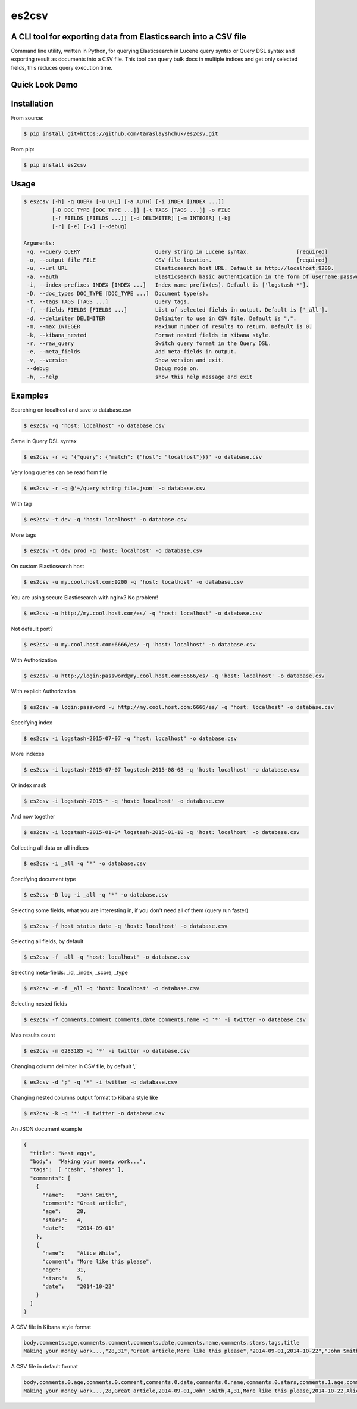 es2csv
======

A CLI tool for exporting data from Elasticsearch into a CSV file
----------------------------------------------------------------

Command line utility, written in Python, for querying Elasticsearch in Lucene query syntax or Query DSL syntax and exporting result as documents into a CSV file. This tool can query bulk docs in multiple indices and get only selected fields, this reduces query execution time.

Quick Look Demo
---------------
.. figure:: https://cloud.githubusercontent.com/assets/7491121/12016825/59eb5f82-ad58-11e5-81eb-871a49e39c37.gif

Installation
------------

From source:

.. code-block:: bash

    $ pip install git+https://github.com/taraslayshchuk/es2csv.git

From pip:

.. code-block:: bash

    $ pip install es2csv

Usage
-----
.. code-block:: bash

 $ es2csv [-h] -q QUERY [-u URL] [-a AUTH] [-i INDEX [INDEX ...]]
          [-D DOC_TYPE [DOC_TYPE ...]] [-t TAGS [TAGS ...]] -o FILE
          [-f FIELDS [FIELDS ...]] [-d DELIMITER] [-m INTEGER] [-k]
          [-r] [-e] [-v] [--debug]

 Arguments:
  -q, --query QUERY                        Query string in Lucene syntax.               [required]
  -o, --output_file FILE                   CSV file location.                           [required]
  -u, --url URL                            Elasticsearch host URL. Default is http://localhost:9200.
  -a, --auth                               Elasticsearch basic authentication in the form of username:password.
  -i, --index-prefixes INDEX [INDEX ...]   Index name prefix(es). Default is ['logstash-*'].
  -D, --doc_types DOC_TYPE [DOC_TYPE ...]  Document type(s).
  -t, --tags TAGS [TAGS ...]               Query tags.
  -f, --fields FIELDS [FIELDS ...]         List of selected fields in output. Default is ['_all'].
  -d, --delimiter DELIMITER                Delimiter to use in CSV file. Default is ",".
  -m, --max INTEGER                        Maximum number of results to return. Default is 0.
  -k, --kibana_nested                      Format nested fields in Kibana style.
  -r, --raw_query                          Switch query format in the Query DSL.
  -e, --meta_fields                        Add meta-fields in output.
  -v, --version                            Show version and exit.
  --debug                                  Debug mode on.
  -h, --help                               show this help message and exit

Examples
--------
Searching on localhost and save to database.csv

.. code-block:: bash

  $ es2csv -q 'host: localhost' -o database.csv

Same in Query DSL syntax

.. code-block:: bash

  $ es2csv -r -q '{"query": {"match": {"host": "localhost"}}}' -o database.csv

Very long queries can be read from file

.. code-block:: bash

  $ es2csv -r -q @'~/query string file.json' -o database.csv
  
With tag

.. code-block:: bash

  $ es2csv -t dev -q 'host: localhost' -o database.csv
  
More tags

.. code-block:: bash

  $ es2csv -t dev prod -q 'host: localhost' -o database.csv
  
On custom Elasticsearch host

.. code-block:: bash

  $ es2csv -u my.cool.host.com:9200 -q 'host: localhost' -o database.csv
  
You are using secure Elasticsearch with nginx? No problem!

.. code-block:: bash

  $ es2csv -u http://my.cool.host.com/es/ -q 'host: localhost' -o database.csv
  
Not default port?

.. code-block:: bash

  $ es2csv -u my.cool.host.com:6666/es/ -q 'host: localhost' -o database.csv
  
With Authorization

.. code-block:: bash

  $ es2csv -u http://login:password@my.cool.host.com:6666/es/ -q 'host: localhost' -o database.csv

With explicit Authorization

.. code-block:: bash

  $ es2csv -a login:password -u http://my.cool.host.com:6666/es/ -q 'host: localhost' -o database.csv 
  
Specifying index

.. code-block:: bash

  $ es2csv -i logstash-2015-07-07 -q 'host: localhost' -o database.csv
  
More indexes

.. code-block:: bash

  $ es2csv -i logstash-2015-07-07 logstash-2015-08-08 -q 'host: localhost' -o database.csv
  
Or index mask

.. code-block:: bash

  $ es2csv -i logstash-2015-* -q 'host: localhost' -o database.csv
  
And now together

.. code-block:: bash

  $ es2csv -i logstash-2015-01-0* logstash-2015-01-10 -q 'host: localhost' -o database.csv
  
Collecting all data on all indices

.. code-block:: bash

  $ es2csv -i _all -q '*' -o database.csv
  
Specifying document type

.. code-block:: bash

  $ es2csv -D log -i _all -q '*' -o database.csv
  
Selecting some fields, what you are interesting in, if you don't need all of them (query run faster)

.. code-block:: bash

  $ es2csv -f host status date -q 'host: localhost' -o database.csv

  
Selecting all fields, by default

.. code-block:: bash

  $ es2csv -f _all -q 'host: localhost' -o database.csv

Selecting meta-fields: _id, _index, _score, _type

.. code-block:: bash

  $ es2csv -e -f _all -q 'host: localhost' -o database.csv

Selecting nested fields

.. code-block:: bash

  $ es2csv -f comments.comment comments.date comments.name -q '*' -i twitter -o database.csv

Max results count

.. code-block:: bash

  $ es2csv -m 6283185 -q '*' -i twitter -o database.csv

Changing column delimiter in CSV file, by default ','

.. code-block:: bash

  $ es2csv -d ';' -q '*' -i twitter -o database.csv
  
Changing nested columns output format to Kibana style like

.. code-block:: bash

  $ es2csv -k -q '*' -i twitter -o database.csv

An JSON document example

.. code-block:: json

  {
    "title": "Nest eggs",
    "body":  "Making your money work...",
    "tags":  [ "cash", "shares" ],
    "comments": [ 
      {
        "name":    "John Smith",
        "comment": "Great article",
        "age":     28,
        "stars":   4,
        "date":    "2014-09-01"
      },
      {
        "name":    "Alice White",
        "comment": "More like this please",
        "age":     31,
        "stars":   5,
        "date":    "2014-10-22"
      }
    ]
  }

A CSV file in Kibana style format

.. code-block::

  body,comments.age,comments.comment,comments.date,comments.name,comments.stars,tags,title
  Making your money work...,"28,31","Great article,More like this please","2014-09-01,2014-10-22","John Smith,Alice White","4,5","cash,shares",Nest eggs

A CSV file in default format

.. code-block::

  body,comments.0.age,comments.0.comment,comments.0.date,comments.0.name,comments.0.stars,comments.1.age,comments.1.comment,comments.1.date,comments.1.name,comments.1.stars,tags.0,tags.1,title
  Making your money work...,28,Great article,2014-09-01,John Smith,4,31,More like this please,2014-10-22,Alice White,5,cash,shares,Nest eggs